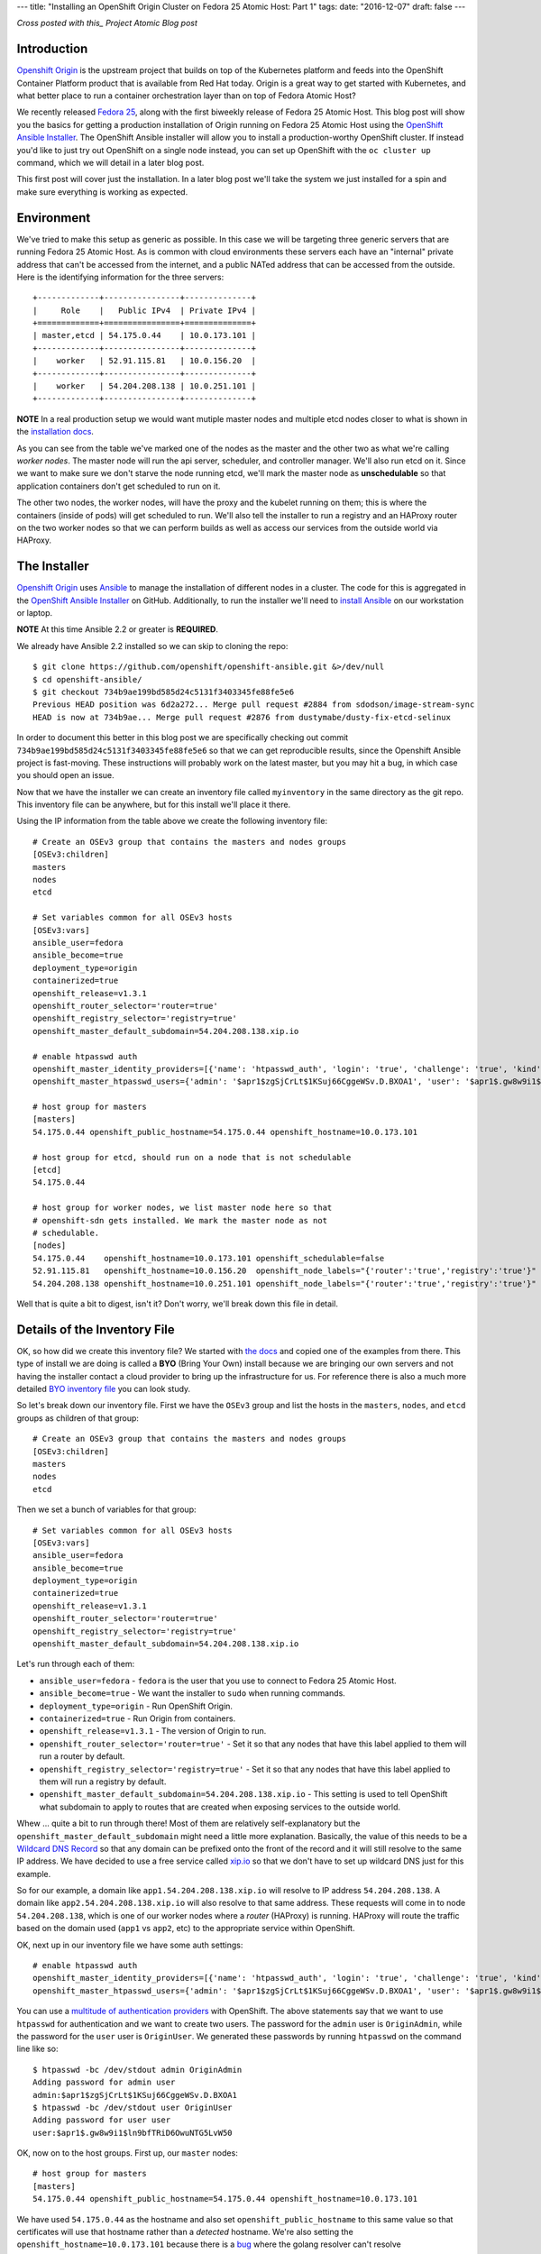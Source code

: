 ---
title: "Installing an OpenShift Origin Cluster on Fedora 25 Atomic Host: Part 1"
tags:
date: "2016-12-07"
draft: false
---

.. Installing an OpenShift Origin Cluster on Fedora 25 Atomic Host: Part 1
.. =======================================================================

*Cross posted with this_ Project Atomic Blog post*

.. _this: http://www.projectatomic.io/blog/2016/12/part1-install-origin-on-f25-atomic-host/


Introduction
------------

`Openshift Origin`_ is the upstream project that builds on top of the
Kubernetes platform and feeds into the OpenShift Container Platform product
that is available from Red Hat today. Origin is a great way to get started
with Kubernetes, and what better place to run a container orchestration
layer than on top of Fedora Atomic Host?

.. _Openshift Origin: https://github.com/openshift/origin

We recently released `Fedora 25`_, along with the first biweekly
release of Fedora 25 Atomic Host. This blog post will show you
the basics for getting a production installation of Origin running on
Fedora 25 Atomic Host using the `OpenShift Ansible Installer`_. The 
OpenShift Ansible installer will allow you to install a
production-worthy OpenShift cluster. If instead you'd like to just
try out OpenShift on a single node instead, you can set up OpenShift with
the ``oc cluster up`` command, which we will detail in a later blog
post.

.. _Fedora 25: https://fedoramagazine.org/fedora-25-released/
.. _OpenShift Ansible Installer: https://github.com/openshift/openshift-ansible

This first post will cover just the installation. In a later blog post 
we'll take the system we just installed for a spin and make sure
everything is working as expected.

Environment
-----------

We've tried to make this setup as generic as possible. In this case we
will be targeting three generic servers that are running Fedora 25 Atomic
Host. As is common with cloud environments these servers each have an
"internal" private address that can't be accessed from the internet,
and a public NATed address that can be accessed from the
outside. Here is the identifying information for the three servers::

    +-------------+----------------+--------------+
    |     Role    |   Public IPv4  | Private IPv4 |
    +=============+================+==============+
    | master,etcd | 54.175.0.44    | 10.0.173.101 |
    +-------------+----------------+--------------+
    |    worker   | 52.91.115.81   | 10.0.156.20  |
    +-------------+----------------+--------------+
    |    worker   | 54.204.208.138 | 10.0.251.101 |
    +-------------+----------------+--------------+

**NOTE** In a real production setup we would want mutiple master
nodes and multiple etcd nodes closer to what is shown in the
`installation docs`_.

.. _installation docs: https://docs.openshift.org/latest/install_config/install/advanced_install.html#multiple-masters

As you can see from the table we've marked one of the nodes as the
master and the other two as what we're calling *worker nodes*. The
master node will run the api server, scheduler, and controller manager. 
We'll also run etcd on it. Since we want to make sure we don't starve the node
running etcd, we'll mark the master node as **unschedulable** so that
application containers don't get scheduled to run on it. 

The other two nodes, the worker nodes, will have the proxy and the kubelet 
running on them; this is where the containers (inside of pods) will get
scheduled to run. We'll also tell the installer to run a registry and an 
HAProxy router on the two worker nodes so that we can perform builds as well
as access our services from the outside world via HAProxy. 


The Installer
-------------

`Openshift Origin`_ uses Ansible_ to manage the installation of different nodes in a 
cluster. The code for this is aggregated in the `OpenShift Ansible Installer`_ on
GitHub. Additionally, to run the installer we'll need to
`install Ansible`_ on our workstation or laptop. 

.. _install Ansible: http://docs.ansible.com/ansible/intro_installation.html#installing-the-control-machine

**NOTE** At this time Ansible 2.2 or greater is **REQUIRED**.

We already have Ansible 2.2 installed so we can skip to cloning the repo::

    $ git clone https://github.com/openshift/openshift-ansible.git &>/dev/null
    $ cd openshift-ansible/
    $ git checkout 734b9ae199bd585d24c5131f3403345fe88fe5e6
    Previous HEAD position was 6d2a272... Merge pull request #2884 from sdodson/image-stream-sync
    HEAD is now at 734b9ae... Merge pull request #2876 from dustymabe/dusty-fix-etcd-selinux

.. _Ansible: https://www.ansible.com/

In order to document this better in this blog post we are specifically
checking out commit ``734b9ae199bd585d24c5131f3403345fe88fe5e6`` so
that we can get reproducible results, since the Openshift Ansible
project is fast-moving. These instructions will probably work on the
latest master, but you may hit a bug, in which case you should open an
issue.


Now that we have the installer we can create an inventory file called 
``myinventory`` in the same directory as the git repo. This inventory
file can be anywhere, but for this install we'll place it there.

Using the IP information from the table above we create the following
inventory file::

    # Create an OSEv3 group that contains the masters and nodes groups
    [OSEv3:children]
    masters
    nodes
    etcd

    # Set variables common for all OSEv3 hosts
    [OSEv3:vars]
    ansible_user=fedora
    ansible_become=true
    deployment_type=origin
    containerized=true
    openshift_release=v1.3.1
    openshift_router_selector='router=true'
    openshift_registry_selector='registry=true'
    openshift_master_default_subdomain=54.204.208.138.xip.io

    # enable htpasswd auth
    openshift_master_identity_providers=[{'name': 'htpasswd_auth', 'login': 'true', 'challenge': 'true', 'kind': 'HTPasswdPasswordIdentityProvider', 'filename': '/etc/origin/master/htpasswd'}]
    openshift_master_htpasswd_users={'admin': '$apr1$zgSjCrLt$1KSuj66CggeWSv.D.BXOA1', 'user': '$apr1$.gw8w9i1$ln9bfTRiD6OwuNTG5LvW50'}

    # host group for masters
    [masters]
    54.175.0.44 openshift_public_hostname=54.175.0.44 openshift_hostname=10.0.173.101

    # host group for etcd, should run on a node that is not schedulable
    [etcd]
    54.175.0.44

    # host group for worker nodes, we list master node here so that
    # openshift-sdn gets installed. We mark the master node as not
    # schedulable.
    [nodes]
    54.175.0.44    openshift_hostname=10.0.173.101 openshift_schedulable=false
    52.91.115.81   openshift_hostname=10.0.156.20  openshift_node_labels="{'router':'true','registry':'true'}"
    54.204.208.138 openshift_hostname=10.0.251.101 openshift_node_labels="{'router':'true','registry':'true'}"


Well that is quite a bit to digest, isn't it? Don't worry, we'll break
down this file in detail.


Details of the Inventory File
-----------------------------

OK, so how did we create this inventory file? We started with `the
docs`_ and copied one of the examples from there. This type of install
we are doing is called a **BYO** (Bring Your Own) install because we 
are bringing our own servers and not having the installer contact a cloud 
provider to bring up the infrastructure for us. For reference there is
also a much more detailed `BYO inventory file`_ you can look study.

.. _the docs: https://docs.openshift.org/latest/install_config/install/advanced_install.html
.. _BYO inventory file: https://github.com/openshift/openshift-ansible/blob/master/inventory/byo/hosts.ose.example

So let's break down our inventory file.
First we have the ``OSEv3`` group and list the hosts in the
``masters``, ``nodes``, and ``etcd`` groups as children of that
group::

    # Create an OSEv3 group that contains the masters and nodes groups
    [OSEv3:children]
    masters
    nodes
    etcd

Then we set a bunch of variables for that group::

    # Set variables common for all OSEv3 hosts
    [OSEv3:vars]
    ansible_user=fedora
    ansible_become=true
    deployment_type=origin
    containerized=true
    openshift_release=v1.3.1
    openshift_router_selector='router=true'
    openshift_registry_selector='registry=true'
    openshift_master_default_subdomain=54.204.208.138.xip.io

Let's run through each of them:

- ``ansible_user=fedora`` - ``fedora`` is the user that you use to
  connect to Fedora 25 Atomic Host.
- ``ansible_become=true`` - We want the installer to ``sudo`` when
  running commands.
- ``deployment_type=origin`` - Run OpenShift Origin. 
- ``containerized=true`` - Run Origin from containers.
- ``openshift_release=v1.3.1`` - The version of Origin to run.
- ``openshift_router_selector='router=true'`` - Set it so that any
  nodes that have this label applied to them will run a router by
  default.
- ``openshift_registry_selector='registry=true'`` - Set it so that any
  nodes that have this label applied to them will run a registry by
  default.
- ``openshift_master_default_subdomain=54.204.208.138.xip.io`` - This
  setting is used to tell OpenShift what subdomain to apply to routes
  that are created when exposing services to the outside world. 

Whew ... quite a bit to run through there! Most of them are relatively 
self-explanatory but the ``openshift_master_default_subdomain`` might need a 
little more explanation. Basically, the value of this needs to be a
`Wildcard DNS Record`_ so that any domain can be prefixed onto the
front of the record and it will still resolve to the same IP address.
We have decided to use a free service called xip.io_ so that we don't
have to set up wildcard DNS just for this example. 

.. _Wildcard DNS Record: https://en.wikipedia.org/wiki/Wildcard_DNS_record
.. _xip.io: http://xip.io/

So for our example, a domain like ``app1.54.204.208.138.xip.io`` will resolve
to IP address ``54.204.208.138``. A domain like ``app2.54.204.208.138.xip.io`` 
will also resolve to that same address. These requests will come in to
node ``54.204.208.138``, which is one of our worker nodes where a
*router* (HAProxy) is running. HAProxy will route the traffic based on
the domain used (``app1`` vs ``app2``, etc) to the appropriate service
within OpenShift.

OK, next up in our inventory file we have some auth settings::

    # enable htpasswd auth
    openshift_master_identity_providers=[{'name': 'htpasswd_auth', 'login': 'true', 'challenge': 'true', 'kind': 'HTPasswdPasswordIdentityProvider', 'filename': '/etc/origin/master/htpasswd'}]
    openshift_master_htpasswd_users={'admin': '$apr1$zgSjCrLt$1KSuj66CggeWSv.D.BXOA1', 'user': '$apr1$.gw8w9i1$ln9bfTRiD6OwuNTG5LvW50'}

You can use a `multitude of authentication providers`_ with OpenShift.
The above statements say that we want to use ``htpasswd`` for authentication and we want
to create two users. The password for the ``admin`` user is ``OriginAdmin``,
while the password for the ``user`` user is ``OriginUser``. We
generated these passwords by running ``htpasswd`` on the command line
like so:: 

    $ htpasswd -bc /dev/stdout admin OriginAdmin
    Adding password for admin user
    admin:$apr1$zgSjCrLt$1KSuj66CggeWSv.D.BXOA1
    $ htpasswd -bc /dev/stdout user OriginUser
    Adding password for user user
    user:$apr1$.gw8w9i1$ln9bfTRiD6OwuNTG5LvW50

.. _multitude of authentication providers: https://docs.openshift.com/enterprise/3.0/admin_guide/configuring_authentication.html


OK, now on to the host groups. First up, our ``master`` nodes::

    # host group for masters
    [masters]
    54.175.0.44 openshift_public_hostname=54.175.0.44 openshift_hostname=10.0.173.101

We have used ``54.175.0.44`` as the hostname and also set 
``openshift_public_hostname`` to this same value so that certificates 
will use that hostname rather than a *detected* hostname. We're also
setting the ``openshift_hostname=10.0.173.101`` because there is a bug_
where the golang resolver can't resolve ``*.ec2.internal`` addresses.
This is also documented as an issue_ against Origin. Once this bug is
resolved, you won't have to set ``openshift_hostname``.

.. _bug: https://github.com/golang/go/issues/17967
.. _issue: https://github.com/openshift/origin/issues/11962

Next up we have the ``etcd`` host group. We're simply re-using the
master node for a single etcd node. In a production deployment, we'd
have several::

    # host group for etcd, should run on a node that is not schedulable
    [etcd]
    54.175.0.44

Finally, we have our worker nodes::

    # host group for worker nodes, we list master node here so that
    # openshift-sdn gets installed. We mark the master node as not
    # schedulable.
    [nodes]
    54.175.0.44    openshift_hostname=10.0.173.101 openshift_schedulable=false
    52.91.115.81   openshift_hostname=10.0.156.20  openshift_node_labels="{'router':'true','registry':'true'}"
    54.204.208.138 openshift_hostname=10.0.251.101 openshift_node_labels="{'router':'true','registry':'true'}"

We include the master node in this group so that the ``openshift-sdn``
will get installed and run there. However, we do set the master node
as ``openshift_schedulable=false`` because it is running ``etcd``. The
last two nodes are our worker nodes and we have also added the
``router=true`` and ``registry=true`` node labels to them so that the 
registry and the router will run on them.


Executing the Installer
-----------------------

Now that we have the installer code and the inventory file named 
``myinventory`` in the same directory, let's see if we can ping our
hosts and check their state::

    $ ansible -i myinventory nodes -a '/usr/bin/rpm-ostree status'
    54.175.0.44 | SUCCESS | rc=0 >>
    State: idle
    Deployments:
    ● fedora-atomic:fedora-atomic/25/x86_64/docker-host
           Version: 25.42 (2016-11-16 10:26:30)
            Commit: c91f4c671a6a1f6770a0f186398f256abf40b2a91562bb2880285df4f574cde4
            OSName: fedora-atomic

    54.204.208.138 | SUCCESS | rc=0 >>
    State: idle
    Deployments:
    ● fedora-atomic:fedora-atomic/25/x86_64/docker-host
           Version: 25.42 (2016-11-16 10:26:30)
            Commit: c91f4c671a6a1f6770a0f186398f256abf40b2a91562bb2880285df4f574cde4
            OSName: fedora-atomic

    52.91.115.81 | SUCCESS | rc=0 >>
    State: idle
    Deployments:
    ● fedora-atomic:fedora-atomic/25/x86_64/docker-host
           Version: 25.42 (2016-11-16 10:26:30)
            Commit: c91f4c671a6a1f6770a0f186398f256abf40b2a91562bb2880285df4f574cde4
            OSName: fedora-atomic

Looks like they are up and all at the same state. The next step is to
unleash the installer. Before we do, we should note that Fedora has
moved to python3 by default. While Atomic Host still has python2
installed for legacy package support not all of the modules needed by the
installer are supported in python2 on Atomic Host. Thus, we'll forge ahead and use
python3 as the interpreter for ansible by specifying 
``-e 'ansible_python_interpreter=/usr/bin/python3'`` on the command line::

    $ ansible-playbook -i myinventory playbooks/byo/config.yml -e 'ansible_python_interpreter=/usr/bin/python3'
    Using /etc/ansible/ansible.cfg as config file
    ....
    ....
    PLAY RECAP *********************************************************************
    52.91.115.81               : ok=162  changed=49   unreachable=0    failed=0   
    54.175.0.44                : ok=540  changed=150  unreachable=0    failed=0   
    54.204.208.138             : ok=159  changed=49   unreachable=0    failed=0   
    localhost                  : ok=15   changed=9    unreachable=0    failed=0

We snipped pretty much all of the output. You can download the log file
in its entirety from here_.

.. _here: /2016-12-07/output.txt.gz

So now the installer has run, and our systems should be up and running.
There is only one more thing we have to do before we can take this
system for a spin.

We created two users ``user`` and ``admin``. Currently there is no way to have the
installer associate one of these users with the *cluster admin* role in OpenShift 
(we opened a request_ for that). We must run a command to associate the ``admin``
user we created with cluster admin role for the cluster. The command is 
``oadm policy add-cluster-role-to-user cluster-admin admin``.

.. _request: https://github.com/openshift/openshift-ansible/issues/2877

We'll go ahead and run that command now on the master node via ``ansible``::

    $ ansible -i myinventory masters -a '/usr/local/bin/oadm policy add-cluster-role-to-user cluster-admin admin'
    54.175.0.44 | SUCCESS | rc=0 >>


And now we are ready to log in as either the ``admin`` or ``user``
users using ``oc login https://54.175.0.44:8443`` from the command
line or visiting the web frontend at ``https://54.175.0.44:8443``. 

**NOTE** To install the ``oc`` CLI tool follow `these instructions`_.

.. _these instructions: https://docs.openshift.org/latest/cli_reference/get_started_cli.html#installing-the-cli


To Be Continued
---------------

In this blog we brought up an OpenShift Origin cluster on three
servers that were running Fedora 25 Atomic Host. We reviewed the
inventory file in detail to explain exactly what options were used
and why. In a future blog post we'll take the system for a spin,
inspect some of the running system that was generated from the
installer, and spin up an application that will run on and be
hosted by the Origin cluster.

If you run into issues following these installation instructions,
please report them in one of the following places:

- The `Project Atomic mailing list`_
- The `Fedora Cloud mailing list`_
- The #atomic channel on `IRC.freenode.net`_
- In the comments below

.. _Project Atomic mailing list: https://lists.projectatomic.io/mailman/listinfo/atomic
.. _Fedora Cloud mailing list: https://lists.fedoraproject.org/admin/lists/cloud.lists.fedoraproject.org/
.. _IRC.freenode.net: https://freenode.net/

| Cheers!
| Dusty
